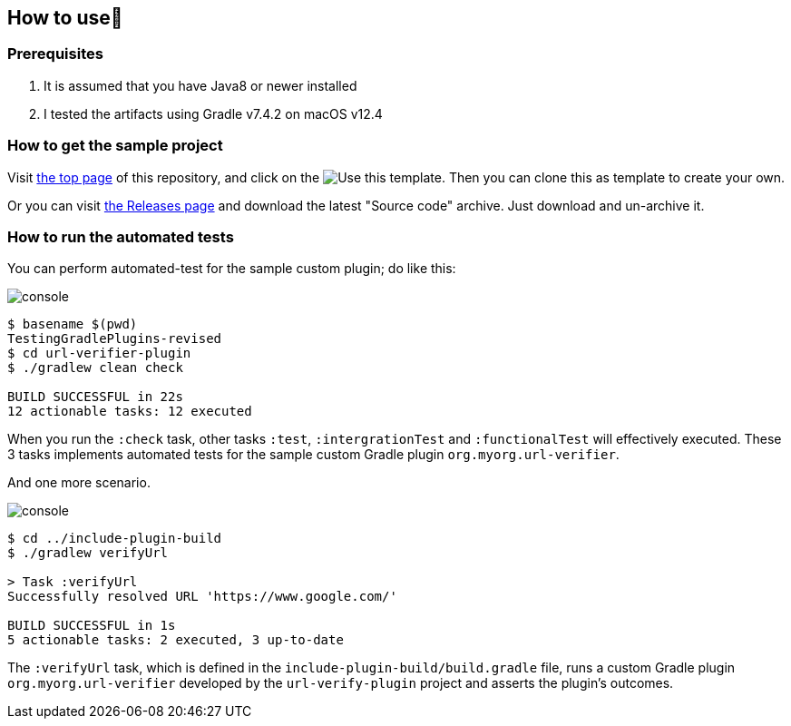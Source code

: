 
== How to use👣

=== Prerequisites

1. It is assumed that you have Java8 or newer installed
2. I tested the artifacts using Gradle v7.4.2 on macOS v12.4

=== How to get the sample project

Visit link:https://github.com/kazurayam/TestingGradlePlugins[the top page] of this repository, and click on the image:https://img.shields.io/badge/-Use%20this%20template-brightgreen[Use this template]. Then you can clone this as template to create your own.

Or you can visit link:https://github.com/kazurayam/TestingGradlePlugins-revised/releases/[the Releases page] and download the latest "Source code" archive. Just download and un-archive it.

=== How to run the automated tests

You can perform automated-test for the sample custom plugin; do like this:

image:console.png[]
----
$ basename $(pwd)
TestingGradlePlugins-revised
$ cd url-verifier-plugin
$ ./gradlew clean check

BUILD SUCCESSFUL in 22s
12 actionable tasks: 12 executed
----

When you run the `:check` task, other tasks `:test`, `:intergrationTest` and `:functionalTest` will effectively executed. These 3 tasks implements automated tests for the sample custom Gradle plugin `org.myorg.url-verifier`.


And one more scenario.

image:console.png[]
----
$ cd ../include-plugin-build
$ ./gradlew verifyUrl

> Task :verifyUrl
Successfully resolved URL 'https://www.google.com/'

BUILD SUCCESSFUL in 1s
5 actionable tasks: 2 executed, 3 up-to-date
----

The `:verifyUrl` task, which is defined in the `include-plugin-build/build.gradle` file, runs a custom Gradle plugin `org.myorg.url-verifier` developed by the `url-verify-plugin` project and asserts the plugin's outcomes.

